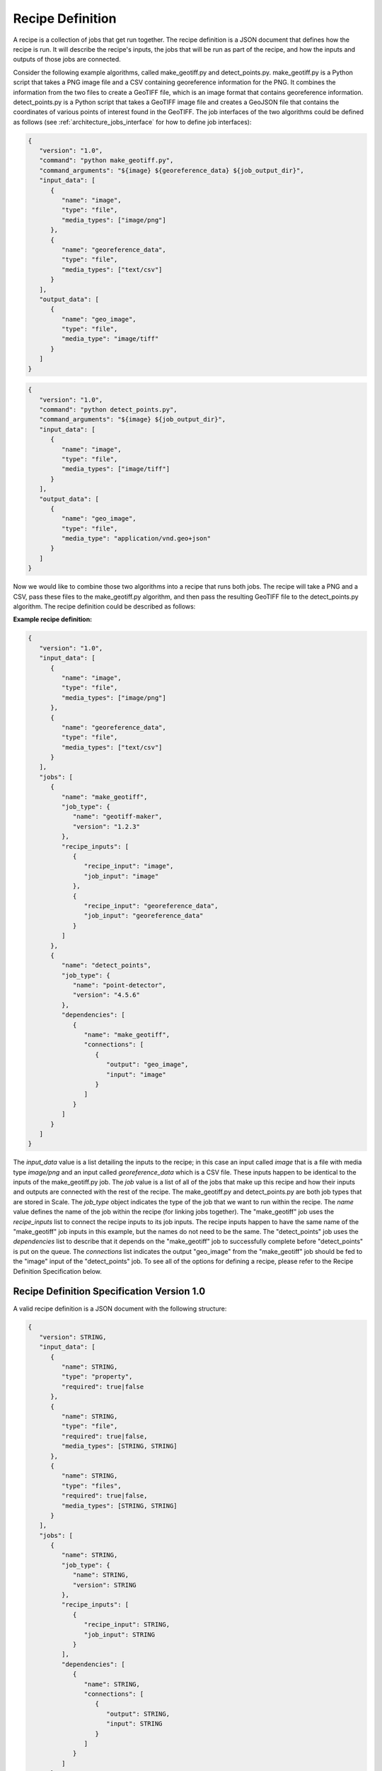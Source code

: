 
.. _architecture_jobs_recipe_definition:

Recipe Definition
========================================================================================================================

A recipe is a collection of jobs that get run together. The recipe definition is a JSON document that defines how the
recipe is run. It will describe the recipe's inputs, the jobs that will be run as part of the recipe, and how the inputs
and outputs of those jobs are connected.

Consider the following example algorithms, called make_geotiff.py and detect_points.py. make_geotiff.py is a Python
script that takes a PNG image file and a CSV containing georeference information for the PNG. It combines the
information from the two files to create a GeoTIFF file, which is an image format that contains georeference
information. detect_points.py is a Python script that takes a GeoTIFF image file and creates a GeoJSON file that
contains the coordinates of various points of interest found in the GeoTIFF. The job interfaces of the two algorithms
could be defined as follows (see :ref:`architecture_jobs_interface` for how to define job interfaces):

.. code-block:: javascript

   {
      "version": "1.0",
      "command": "python make_geotiff.py",
      "command_arguments": "${image} ${georeference_data} ${job_output_dir}",
      "input_data": [
         {
            "name": "image",
            "type": "file",
            "media_types": ["image/png"]
         },
         {
            "name": "georeference_data",
            "type": "file",
            "media_types": ["text/csv"]
         }
      ],
      "output_data": [
         {
            "name": "geo_image",
            "type": "file",
            "media_type": "image/tiff"
         }
      ]
   }

.. code-block:: javascript

   {
      "version": "1.0",
      "command": "python detect_points.py",
      "command_arguments": "${image} ${job_output_dir}",
      "input_data": [
         {
            "name": "image",
            "type": "file",
            "media_types": ["image/tiff"]
         }
      ],
      "output_data": [
         {
            "name": "geo_image",
            "type": "file",
            "media_type": "application/vnd.geo+json"
         }
      ]
   }

Now we would like to combine those two algorithms into a recipe that runs both jobs. The recipe will take a PNG and a
CSV, pass these files to the make_geotiff.py algorithm, and then pass the resulting GeoTIFF file to the detect_points.py
algorithm. The recipe definition could be described as follows:

**Example recipe definition:**

.. code-block:: javascript

   {
      "version": "1.0",
      "input_data": [
         {
            "name": "image",
            "type": "file",
            "media_types": ["image/png"]
         },
         {
            "name": "georeference_data",
            "type": "file",
            "media_types": ["text/csv"]
         }
      ],
      "jobs": [
         {
            "name": "make_geotiff",
            "job_type": {
               "name": "geotiff-maker",
               "version": "1.2.3"
            },
            "recipe_inputs": [
               {
                  "recipe_input": "image",
                  "job_input": "image"
               },
               {
                  "recipe_input": "georeference_data",
                  "job_input": "georeference_data"
               }
            ]
         },
         {
            "name": "detect_points",
            "job_type": {
               "name": "point-detector",
               "version": "4.5.6"
            },
            "dependencies": [
               {
                  "name": "make_geotiff",
                  "connections": [
                     {
                        "output": "geo_image",
                        "input": "image"
                     }
                  ]
               }
            ]
         }
      ]
   }

The *input_data* value is a list detailing the inputs to the recipe; in this case an input called *image* that is a file
with media type *image/png* and an input called *georeference_data* which is a CSV file. These inputs happen to be
identical to the inputs of the make_geotiff.py job. The *job* value is a list of all of the jobs that make up this
recipe and how their inputs and outputs are connected with the rest of the recipe. The make_geotiff.py and
detect_points.py are both job types that are stored in Scale. The *job_type* object indicates the type of the job that
we want to run within the recipe. The *name* value defines the name of the job within the recipe (for linking jobs
together). The "make_geotiff" job uses the *recipe_inputs* list to connect the recipe inputs to its job inputs. The
recipe inputs happen to have the same name of the "make_geotiff" job inputs in this example, but the names do not need
to be the same. The "detect_points" job uses the *dependencies* list to describe that it depends on the "make_geotiff"
job to successfully complete before "detect_points" is put on the queue. The *connections* list indicates the output
"geo_image" from the "make_geotiff" job should be fed to the "image" input of the "detect_points" job. To see all of the
options for defining a recipe, please refer to the Recipe Definition Specification below.

.. _architecture_jobs_recipe_definition_spec:

Recipe Definition Specification Version 1.0
-------------------------------------------------------------------------------

A valid recipe definition is a JSON document with the following structure:
 
.. code-block:: javascript

   {
      "version": STRING,
      "input_data": [
         {
            "name": STRING,
            "type": "property",
            "required": true|false
         },
         {
            "name": STRING,
            "type": "file",
            "required": true|false,
            "media_types": [STRING, STRING]
         },
         {
            "name": STRING,
            "type": "files",
            "required": true|false,
            "media_types": [STRING, STRING]
         }
      ],
      "jobs": [
         {
            "name": STRING,
            "job_type": {
               "name": STRING,
               "version": STRING
            },
            "recipe_inputs": [
               {
                  "recipe_input": STRING,
                  "job_input": STRING
               }
            ],
            "dependencies": [
               {
                  "name": STRING,
                  "connections": [
                     {
                        "output": STRING,
                        "input": STRING
                     }
                  ]
               }
            ]
         }
      ]
   }

**version**: JSON string

    The *version* is an optional string value that defines the version of the definition specification used. This allows
    updates to be made to the specification while maintaining backwards compatibility by allowing Scale to recognize an
    older version and convert it to the current version. The default value for *version* if it is not included is the
    latest version, which is currently 1.0. It is recommended, though not required, that you include the *version* so
    that future changes to the specification will still accept the recipe definition.

    If scale does not recognize the version number as valid, the recipe cannot be used.  Currently, the only valid version is "1.0".

**input_data**: JSON array

    The *input_data* is an optional list of JSON objects that define the inputs the recipe receives to run all of its
    jobs. If not provided, *input_data* defaults to an empty list (no inputs). The JSON object that represents each
    input has the following fields:

    **name**: JSON string

        The *name* is a required string that defines the name of the input. The name of every input in the recipe must
        be unique. This name must only be composed of less than 256 of the following characters:
        alphanumeric, " ", "_", and "-".

    **required**: JSON boolean

        The *required* field is optional and indicates if the input is required for the recipe to run successfully. If
        not provided, the *required* field defaults to *true*.

    **type**: JSON string

        The *type* is a required string from a defined set that defines the type of the input. The *input_data* JSON
        object may have additional fields depending on its *type*. The valid types are:

        **property**

            A "property" input is a string that is passed to the recipe. A "property" input has no additional fields.

        **file**

            A "file" input is a single file that is provided to the recipe. A "file" input has the following additional
            fields:

            **media_types**: JSON array

                A *media_types* field on a "file" input is an optional list of strings that designate the required media
                types for any file being passed in the input. Any file that does not match one of the listed media types
                will be prevented from being passed to the recipe. If not provided, the *media_types* field defaults to
                an empty list and all media types are accepted for the input.

        **files**

            A "files" input is a list of one or more files that is provided to the recipe. A "files" input has the
            following additional fields:

            **media_types**: JSON array

                A *media_types* field on a "files" input is an optional list of strings that designate the required
                media types for any files being passed in the input. Any file that does not match one of the listed
                media types will be prevented from being passed to the recipe. If not provided, the *media_types* field
                defaults to an empty list and all media types are accepted for the input.

**jobs**: JSON array

    The *jobs* value is a required list of JSON objects that define the jobs that will be run as part of the recipe. The
    JSON object that represents each job has the following fields:

    **name**: JSON string

        The *name* is a required string that defines the name of the job within the recipe. The name of every job in the
        recipe must be unique. This name must only be composed of less than 256 of the following characters:
        alphanumeric, " ", "_", and "-".

    **job_type**

        The *job_type* object is a required reference to the job type to run for this place in the recipe. A job type
        is uniquely identified by the combination of its system name and version.

        **name**: JSON string

            The name used by the system to refer to a job, including in database, recipe, or service references.

        **version**: JSON string

            The specific version of a job to run since a named job could have multiple versions.

    **recipe_inputs**: JSON array

        The *recipe_inputs* value is an optional list that specifies the recipe inputs that should be passed to this
        job's inputs. If not provided, *recipe_inputs* defaults to an empty list (no recipe inputs used by this job).
        The JSON object that represents each connection to a recipe input has the following fields:

        **recipe_input**: JSON string

            The *recipe_input* is a required string that defines the name of the recipe input to pass to the job.

        **job_input**: JSON string

            The *job_input* is a required string that defines the name of the job input that the recipe input should be
            passed to.

    **dependencies**: JSON array

        The *dependencies* value is an optional list that specifies the other jobs that this job is dependent on. If not
        provided, *dependencies* defaults to an empty list (no dependencies so this job will be queued immediately when
        the recipe is created).The JSON object that represents each connection to a recipe input has the following
        fields:

        **name**: JSON string

            The *name* is a required string that provides the name of the job that is being depended upon. The *name*
            value must match the name of another job within the recipe definition. Circular job dependencies are
            invalid.

        **connections**: JSON array

            The *connections* value is an optional list that specifies the outputs of the job depended upon that should
            be passed to this job's inputs. If not provided, *connections* defaults to an empty list (no outputs used by
            this job). The JSON object that represents each connection to a job output has the following fields:

            **output**: JSON string

                The *output* is a required string that defines the name of the output of the depended upon job.

            **input**: JSON string

                The *input* is a required string that defines the name of this job's input that should receive the
                output from the depended upon job.